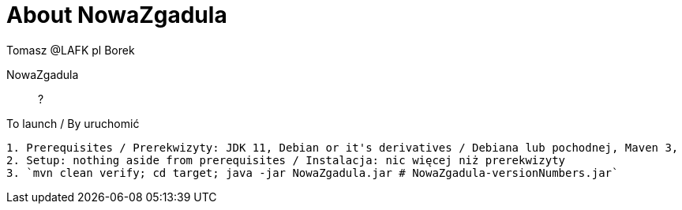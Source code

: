 = About NowaZgadula
:author: Tomasz @LAFK_pl Borek

NowaZgadula :: ?

[TIP]
.To launch / By uruchomić
----

1. Prerequisites / Prerekwizyty: JDK 11, Debian or it's derivatives / Debiana lub pochodnej, Maven 3, 
2. Setup: nothing aside from prerequisites / Instalacja: nic więcej niż prerekwizyty
3. `mvn clean verify; cd target; java -jar NowaZgadula.jar # NowaZgadula-versionNumbers.jar`
----

